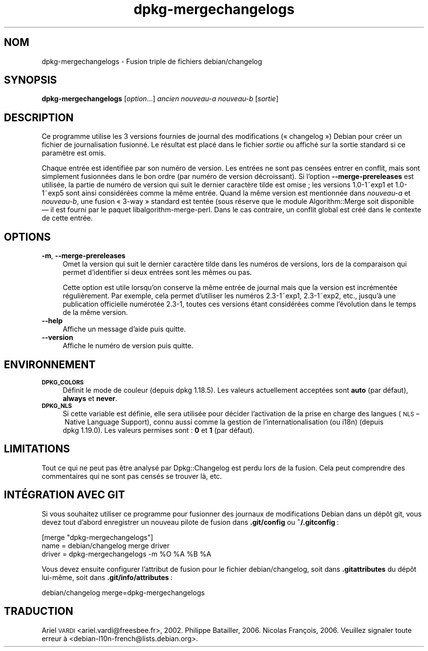 .\" Automatically generated by Pod::Man 4.11 (Pod::Simple 3.35)
.\"
.\" Standard preamble:
.\" ========================================================================
.de Sp \" Vertical space (when we can't use .PP)
.if t .sp .5v
.if n .sp
..
.de Vb \" Begin verbatim text
.ft CW
.nf
.ne \\$1
..
.de Ve \" End verbatim text
.ft R
.fi
..
.\" Set up some character translations and predefined strings.  \*(-- will
.\" give an unbreakable dash, \*(PI will give pi, \*(L" will give a left
.\" double quote, and \*(R" will give a right double quote.  \*(C+ will
.\" give a nicer C++.  Capital omega is used to do unbreakable dashes and
.\" therefore won't be available.  \*(C` and \*(C' expand to `' in nroff,
.\" nothing in troff, for use with C<>.
.tr \(*W-
.ds C+ C\v'-.1v'\h'-1p'\s-2+\h'-1p'+\s0\v'.1v'\h'-1p'
.ie n \{\
.    ds -- \(*W-
.    ds PI pi
.    if (\n(.H=4u)&(1m=24u) .ds -- \(*W\h'-12u'\(*W\h'-12u'-\" diablo 10 pitch
.    if (\n(.H=4u)&(1m=20u) .ds -- \(*W\h'-12u'\(*W\h'-8u'-\"  diablo 12 pitch
.    ds L" ""
.    ds R" ""
.    ds C` ""
.    ds C' ""
'br\}
.el\{\
.    ds -- \|\(em\|
.    ds PI \(*p
.    ds L" ``
.    ds R" ''
.    ds C`
.    ds C'
'br\}
.\"
.\" Escape single quotes in literal strings from groff's Unicode transform.
.ie \n(.g .ds Aq \(aq
.el       .ds Aq '
.\"
.\" If the F register is >0, we'll generate index entries on stderr for
.\" titles (.TH), headers (.SH), subsections (.SS), items (.Ip), and index
.\" entries marked with X<> in POD.  Of course, you'll have to process the
.\" output yourself in some meaningful fashion.
.\"
.\" Avoid warning from groff about undefined register 'F'.
.de IX
..
.nr rF 0
.if \n(.g .if rF .nr rF 1
.if (\n(rF:(\n(.g==0)) \{\
.    if \nF \{\
.        de IX
.        tm Index:\\$1\t\\n%\t"\\$2"
..
.        if !\nF==2 \{\
.            nr % 0
.            nr F 2
.        \}
.    \}
.\}
.rr rF
.\" ========================================================================
.\"
.IX Title "dpkg-mergechangelogs 1"
.TH dpkg-mergechangelogs 1 "2020-08-02" "1.20.5" "dpkg suite"
.\" For nroff, turn off justification.  Always turn off hyphenation; it makes
.\" way too many mistakes in technical documents.
.if n .ad l
.nh
.SH "NOM"
.IX Header "NOM"
dpkg-mergechangelogs \- Fusion triple de fichiers debian/changelog
.SH "SYNOPSIS"
.IX Header "SYNOPSIS"
\&\fBdpkg-mergechangelogs\fR [\fIoption\fR...] \fIancien\fR \fInouveau-a\fR \fInouveau-b\fR
[\fIsortie\fR]
.SH "DESCRIPTION"
.IX Header "DESCRIPTION"
Ce programme utilise les 3 versions fournies de journal des modifications
(\(Fo changelog \(Fc) Debian pour cr\('eer un fichier de journalisation fusionn\('e. Le
r\('esultat est plac\('e dans le fichier \fIsortie\fR ou affich\('e sur la sortie
standard si ce param\(`etre est omis.
.PP
Chaque entr\('ee est identifi\('ee par son num\('ero de version. Les entr\('ees ne sont
pas cens\('ees entrer en conflit, mais sont simplement fusionn\('ees dans le bon
ordre (par num\('ero de version d\('ecroissant). Si l'option
\&\fB\-\-merge\-prereleases\fR est utilis\('ee, la partie de num\('ero de version qui suit
le dernier caract\(`ere tilde est omise ; les versions 1.0\-1~exp1 et 1.0\-1~exp5
sont ainsi consid\('er\('ees comme la m\(^eme entr\('ee. Quand la m\(^eme version est
mentionn\('ee dans \fInouveau-a\fR et \fInouveau-b\fR, une fusion \(Fo 3\-way \(Fc standard
est tent\('ee (sous r\('eserve que le module Algorithm::Merge soit disponible \(em il
est fourni par le paquet libalgorithm-merge-perl. Dans le cas contraire, un
conflit global est cr\('e\('e dans le contexte de cette entr\('ee.
.SH "OPTIONS"
.IX Header "OPTIONS"
.IP "\fB\-m\fR, \fB\-\-merge\-prereleases\fR" 4
.IX Item "-m, --merge-prereleases"
Omet la version qui suit le dernier caract\(`ere tilde dans les num\('eros de
versions, lors de la comparaison qui permet d'identifier si deux entr\('ees
sont les m\(^emes ou pas.
.Sp
Cette option est utile lorsqu'on conserve la m\(^eme entr\('ee de journal mais que
la version est incr\('ement\('ee r\('eguli\(`erement. Par exemple, cela permet
d'utiliser les num\('eros 2.3\-1~exp1, 2.3\-1~exp2, etc., jusqu'\(`a une publication
officielle num\('erot\('ee 2.3\-1, toutes ces versions \('etant consid\('er\('ees comme
l'\('evolution dans le temps de la m\(^eme version.
.IP "\fB\-\-help\fR" 4
.IX Item "--help"
Affiche un message d'aide puis quitte.
.IP "\fB\-\-version\fR" 4
.IX Item "--version"
Affiche le num\('ero de version puis quitte.
.SH "ENVIRONNEMENT"
.IX Header "ENVIRONNEMENT"
.IP "\fB\s-1DPKG_COLORS\s0\fR" 4
.IX Item "DPKG_COLORS"
D\('efinit le mode de couleur (depuis dpkg 1.18.5). Les valeurs actuellement
accept\('ees sont \fBauto\fR (par d\('efaut), \fBalways\fR et \fBnever\fR.
.IP "\fB\s-1DPKG_NLS\s0\fR" 4
.IX Item "DPKG_NLS"
Si cette variable est d\('efinie, elle sera utilis\('ee pour d\('ecider l'activation
de la prise en charge des langues (\s-1NLS\s0 \(en Native Language Support), connu
aussi comme la gestion de l'internationalisation (ou i18n) (depuis
dpkg 1.19.0). Les valeurs permises sont : \fB0\fR et \fB1\fR (par d\('efaut).
.SH "LIMITATIONS"
.IX Header "LIMITATIONS"
Tout ce qui ne peut pas \(^etre analys\('e par Dpkg::Changelog est perdu lors de
la fusion. Cela peut comprendre des commentaires qui ne sont pas cens\('es se
trouver l\(`a, etc.
.SH "INT\('EGRATION AVEC GIT"
.IX Header "INT\('EGRATION AVEC GIT"
Si vous souhaitez utiliser ce programme pour fusionner des journaux de
modifications Debian dans un d\('ep\(^ot git, vous devez tout d'abord enregistrer
un nouveau pilote de fusion dans \fB.git/config\fR ou \fB~/.gitconfig\fR :
.PP
.Vb 3
\& [merge "dpkg\-mergechangelogs"]
\&    name = debian/changelog merge driver
\&    driver = dpkg\-mergechangelogs \-m %O %A %B %A
.Ve
.PP
Vous devez ensuite configurer l'attribut de fusion pour le fichier
debian/changelog, soit dans \fB.gitattributes\fR du d\('ep\(^ot lui\-m\(^eme, soit dans
\&\fB.git/info/attributes\fR :
.PP
.Vb 1
\& debian/changelog merge=dpkg\-mergechangelogs
.Ve
.SH "TRADUCTION"
.IX Header "TRADUCTION"
Ariel \s-1VARDI\s0 <ariel.vardi@freesbee.fr>, 2002.
Philippe Batailler, 2006.
Nicolas Fran\(,cois, 2006.
Veuillez signaler toute erreur \(`a <debian\-l10n\-french@lists.debian.org>.
